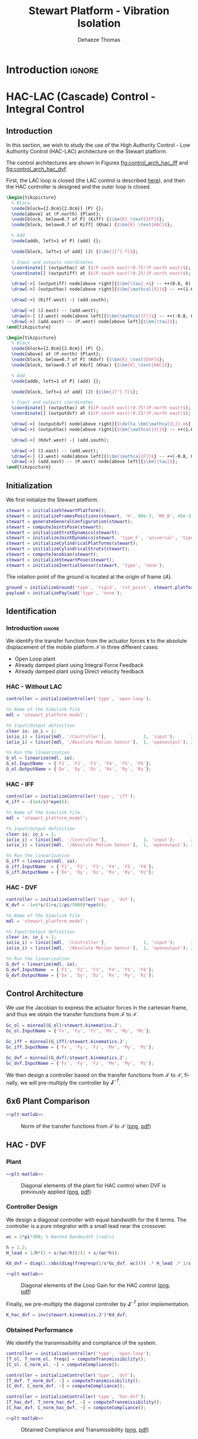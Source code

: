 #+TITLE: Stewart Platform - Vibration Isolation
:DRAWER:
#+STARTUP: overview

#+LANGUAGE: en
#+EMAIL: dehaeze.thomas@gmail.com
#+AUTHOR: Dehaeze Thomas

#+HTML_LINK_HOME: ./index.html
#+HTML_LINK_UP: ./index.html

#+HTML_HEAD: <link rel="stylesheet" type="text/css" href="./css/htmlize.css"/>
#+HTML_HEAD: <link rel="stylesheet" type="text/css" href="./css/readtheorg.css"/>
#+HTML_HEAD: <script src="./js/jquery.min.js"></script>
#+HTML_HEAD: <script src="./js/bootstrap.min.js"></script>
#+HTML_HEAD: <script src="./js/jquery.stickytableheaders.min.js"></script>
#+HTML_HEAD: <script src="./js/readtheorg.js"></script>

#+PROPERTY: header-args:matlab  :session *MATLAB*
#+PROPERTY: header-args:matlab+ :comments org
#+PROPERTY: header-args:matlab+ :exports both
#+PROPERTY: header-args:matlab+ :results none
#+PROPERTY: header-args:matlab+ :eval no-export
#+PROPERTY: header-args:matlab+ :noweb yes
#+PROPERTY: header-args:matlab+ :mkdirp yes
#+PROPERTY: header-args:matlab+ :output-dir figs

#+PROPERTY: header-args:latex  :headers '("\\usepackage{tikz}" "\\usepackage{import}" "\\import{$HOME/Cloud/thesis/latex/org/}{config.tex}")
#+PROPERTY: header-args:latex+ :imagemagick t :fit yes
#+PROPERTY: header-args:latex+ :iminoptions -scale 100% -density 150
#+PROPERTY: header-args:latex+ :imoutoptions -quality 100
#+PROPERTY: header-args:latex+ :results file raw replace
#+PROPERTY: header-args:latex+ :buffer no
#+PROPERTY: header-args:latex+ :eval no-export
#+PROPERTY: header-args:latex+ :exports results
#+PROPERTY: header-args:latex+ :mkdirp yes
#+PROPERTY: header-args:latex+ :output-dir figs
#+PROPERTY: header-args:latex+ :post pdf2svg(file=*this*, ext="png")
:END:

* Introduction                                                        :ignore:

* HAC-LAC (Cascade) Control - Integral Control
** Introduction
In this section, we wish to study the use of the High Authority Control - Low Authority Control (HAC-LAC) architecture on the Stewart platform.

The control architectures are shown in Figures [[fig:control_arch_hac_iff]] and [[fig:control_arch_hac_dvf]].

First, the LAC loop is closed (the LAC control is described [[file:active-damping.org][here]]), and then the HAC controller is designed and the outer loop is closed.

#+begin_src latex :file control_arch_hac_iff.pdf
  \begin{tikzpicture}
    % Blocs
    \node[block={2.0cm}{2.0cm}] (P) {};
    \node[above] at (P.north) {Plant};
    \node[block, below=0.7 of P] (Kiff) {$\bm{K}_\text{IFF}$};
    \node[block, below=0.7 of Kiff] (Khac) {$\bm{K}_\text{HAC}$};

    % Add
    \node[addb, left=1 of P] (add) {};

    \node[block, left=1 of add] (J) {$\bm{J}^{-T}$};

    % Input and outputs coordinates
    \coordinate[] (outputhac) at ($(P.south east)!0.75!(P.north east)$);
    \coordinate[] (outputiff) at ($(P.south east)!0.25!(P.north east)$);

    \draw[->] (outputiff) node[above right]{$\bm{\tau}_m$} -- ++(0.8, 0) |- (Kiff.east);
    \draw[->] (outputhac) node[above right]{$\bm{\mathcal{X}}$} -- ++(1.6, 0) |- (Khac.east);

    \draw[->] (Kiff.west) -| (add.south);

    \draw[->] (J.east) -- (add.west);
    \draw[<-] (J.west) node[above left]{$\bm{\mathcal{F}}$} -- ++(-0.8, 0) |- (Khac.west);
    \draw[->] (add.east) -- (P.west) node[above left]{$\bm{\tau}$};
  \end{tikzpicture}
#+end_src

#+name: fig:control_arch_hac_iff
#+caption: HAC-LAC architecture with IFF
#+RESULTS:
[[file:figs/control_arch_hac_iff.png]]


#+begin_src latex :file control_arch_hac_dvf.pdf
  \begin{tikzpicture}
    % Blocs
    \node[block={2.0cm}{2.0cm}] (P) {};
    \node[above] at (P.north) {Plant};
    \node[block, below=0.7 of P] (Kdvf) {$\bm{K}_\text{DVF}$};
    \node[block, below=0.7 of Kdvf] (Khac) {$\bm{K}_\text{HAC}$};

    % Add
    \node[addb, left=1 of P] (add) {};

    \node[block, left=1 of add] (J) {$\bm{J}^{-T}$};

    % Input and outputs coordinates
    \coordinate[] (outputhac) at ($(P.south east)!0.75!(P.north east)$);
    \coordinate[] (outputdvf) at ($(P.south east)!0.25!(P.north east)$);

    \draw[->] (outputdvf) node[above right]{$\delta \bm{\mathcal{L}}_m$} -- ++(0.8, 0) |- (Kdvf.east);
    \draw[->] (outputhac) node[above right]{$\bm{\mathcal{X}}$} -- ++(1.6, 0) |- (Khac.east);

    \draw[->] (Kdvf.west) -| (add.south);

    \draw[->] (J.east) -- (add.west);
    \draw[<-] (J.west) node[above left]{$\bm{\mathcal{F}}$} -- ++(-0.8, 0) |- (Khac.west);
    \draw[->] (add.east) -- (P.west) node[above left]{$\bm{\tau}$};
  \end{tikzpicture}
#+end_src

#+name: fig:control_arch_hac_dvf
#+caption: HAC-LAC architecture with DVF
#+RESULTS:
[[file:figs/control_arch_hac_dvf.png]]

** Matlab Init                                                     :noexport:
#+begin_src matlab :tangle no :exports none :results silent :noweb yes :var current_dir=(file-name-directory buffer-file-name)
  <<matlab-dir>>
#+end_src

#+begin_src matlab :exports none :results silent :noweb yes
  <<matlab-init>>
#+end_src

#+begin_src matlab
  simulinkproject('../');
#+end_src

#+begin_src matlab
  open('stewart_platform_model.slx')
#+end_src

** Initialization
We first initialize the Stewart platform.
#+begin_src matlab
  stewart = initializeStewartPlatform();
  stewart = initializeFramesPositions(stewart, 'H', 90e-3, 'MO_B', 45e-3);
  stewart = generateGeneralConfiguration(stewart);
  stewart = computeJointsPose(stewart);
  stewart = initializeStrutDynamics(stewart);
  stewart = initializeJointDynamics(stewart, 'type_F', 'universal', 'type_M', 'spherical');
  stewart = initializeCylindricalPlatforms(stewart);
  stewart = initializeCylindricalStruts(stewart);
  stewart = computeJacobian(stewart);
  stewart = initializeStewartPose(stewart);
  stewart = initializeInertialSensor(stewart, 'type', 'none');
#+end_src

The rotation point of the ground is located at the origin of frame $\{A\}$.
#+begin_src matlab
  ground = initializeGround('type', 'rigid', 'rot_point', stewart.platform_F.FO_A);
  payload = initializePayload('type', 'none');
#+end_src

** Identification
*** Introduction                                                    :ignore:
We identify the transfer function from the actuator forces $\bm{\tau}$ to the absolute displacement of the mobile platform $\bm{\mathcal{X}}$ in three different cases:
- Open Loop plant
- Already damped plant using Integral Force Feedback
- Already damped plant using Direct velocity feedback

*** HAC - Without LAC
#+begin_src matlab
  controller = initializeController('type', 'open-loop');
#+end_src

#+begin_src matlab
  %% Name of the Simulink File
  mdl = 'stewart_platform_model';

  %% Input/Output definition
  clear io; io_i = 1;
  io(io_i) = linio([mdl, '/Controller'],              1, 'input');      io_i = io_i + 1; % Actuator Force Inputs [N]
  io(io_i) = linio([mdl, '/Absolute Motion Sensor'],  1, 'openoutput'); io_i = io_i + 1; % Absolute Sensor [m, rad]

  %% Run the linearization
  G_ol = linearize(mdl, io);
  G_ol.InputName  = {'F1', 'F2', 'F3', 'F4', 'F5', 'F6'};
  G_ol.OutputName = {'Dx', 'Dy', 'Dz', 'Rx', 'Ry', 'Rz'};
#+end_src

*** HAC - IFF
#+begin_src matlab
  controller = initializeController('type', 'iff');
  K_iff = -(1e4/s)*eye(6);
#+end_src

#+begin_src matlab
  %% Name of the Simulink File
  mdl = 'stewart_platform_model';

  %% Input/Output definition
  clear io; io_i = 1;
  io(io_i) = linio([mdl, '/Controller'],              1, 'input');      io_i = io_i + 1; % Actuator Force Inputs [N]
  io(io_i) = linio([mdl, '/Absolute Motion Sensor'],  1, 'openoutput'); io_i = io_i + 1; % Absolute Sensor [m, rad]

  %% Run the linearization
  G_iff = linearize(mdl, io);
  G_iff.InputName  = {'F1', 'F2', 'F3', 'F4', 'F5', 'F6'};
  G_iff.OutputName = {'Dx', 'Dy', 'Dz', 'Rx', 'Ry', 'Rz'};
#+end_src

*** HAC - DVF
#+begin_src matlab
  controller = initializeController('type', 'dvf');
  K_dvf = -1e4*s/(1+s/2/pi/5000)*eye(6);
#+end_src

#+begin_src matlab
  %% Name of the Simulink File
  mdl = 'stewart_platform_model';

  %% Input/Output definition
  clear io; io_i = 1;
  io(io_i) = linio([mdl, '/Controller'],              1, 'input');      io_i = io_i + 1; % Actuator Force Inputs [N]
  io(io_i) = linio([mdl, '/Absolute Motion Sensor'],  1, 'openoutput'); io_i = io_i + 1; % Absolute Sensor [m, rad]

  %% Run the linearization
  G_dvf = linearize(mdl, io);
  G_dvf.InputName  = {'F1', 'F2', 'F3', 'F4', 'F5', 'F6'};
  G_dvf.OutputName = {'Dx', 'Dy', 'Dz', 'Rx', 'Ry', 'Rz'};
#+end_src

** Control Architecture
We use the Jacobian to express the actuator forces in the cartesian frame, and thus we obtain the transfer functions from $\bm{\mathcal{F}}$ to $\bm{\mathcal{X}}$.

#+begin_src matlab
  Gc_ol = minreal(G_ol)/stewart.kinematics.J';
  Gc_ol.InputName = {'Fx', 'Fy', 'Fz', 'Mx', 'My', 'Mz'};

  Gc_iff = minreal(G_iff)/stewart.kinematics.J';
  Gc_iff.InputName = {'Fx', 'Fy', 'Fz', 'Mx', 'My', 'Mz'};

  Gc_dvf = minreal(G_dvf)/stewart.kinematics.J';
  Gc_dvf.InputName = {'Fx', 'Fy', 'Fz', 'Mx', 'My', 'Mz'};
#+end_src

We then design a controller based on the transfer functions from $\bm{\mathcal{F}}$ to $\bm{\mathcal{X}}$, finally, we will pre-multiply the controller by $\bm{J}^{-T}$.

** 6x6 Plant Comparison
#+begin_src matlab :exports none
  p_handle = zeros(6*6,1);

  fig = figure;
  for ix = 1:6
    for iy = 1:6
      p_handle((ix-1)*6 + iy) = subplot(6, 6, (ix-1)*6 + iy);
      hold on;
      set(gca,'ColorOrderIndex',1);
      plot(freqs, abs(squeeze(freqresp(Gc_ol(ix, iy), freqs, 'Hz'))));
      set(gca,'ColorOrderIndex',2);
      plot(freqs, abs(squeeze(freqresp(Gc_iff(ix, iy), freqs, 'Hz'))));
      set(gca,'ColorOrderIndex',3);
      plot(freqs, abs(squeeze(freqresp(Gc_dvf(ix, iy), freqs, 'Hz'))));
      set(gca, 'XScale', 'log'); set(gca, 'YScale', 'log');
      if ix < 6
          xticklabels({});
      end
      if iy > 1
          yticklabels({});
      end
    end
  end

  linkaxes(p_handle, 'xy')
  xlim([freqs(1), freqs(end)]);
  ylim([1e-9 1e-3]);

  han = axes(fig, 'visible', 'off');
  han.XLabel.Visible = 'on';
  han.YLabel.Visible = 'on';
  xlabel(han, 'Frequency [Hz]');
  ylabel(han, 'Plant');
#+end_src

#+header: :tangle no :exports results :results none :noweb yes
#+begin_src matlab :var filepath="figs/hac_lac_coupling_jacobian.pdf" :var figsize="full-tall" :post pdf2svg(file=*this*, ext="png")
<<plt-matlab>>
#+end_src

#+name: fig:hac_lac_coupling_jacobian
#+caption: Norm of the transfer functions from $\bm{\mathcal{F}}$ to $\bm{\mathcal{X}}$ ([[./figs/hac_lac_coupling_jacobian.png][png]], [[./figs/hac_lac_coupling_jacobian.pdf][pdf]])
[[file:figs/hac_lac_coupling_jacobian.png]]

** HAC - DVF
*** Plant
#+begin_src matlab :exports none
  freqs = logspace(1, 4, 1000);

  figure;

  ax1 = subplot(2, 1, 1);
  hold on;
  plot(freqs, abs(squeeze(freqresp(Gc_dvf('Dx', 'Fx'), freqs, 'Hz'))));
  plot(freqs, abs(squeeze(freqresp(Gc_dvf('Dy', 'Fy'), freqs, 'Hz'))));
  plot(freqs, abs(squeeze(freqresp(Gc_dvf('Dz', 'Fz'), freqs, 'Hz'))));
  plot(freqs, abs(squeeze(freqresp(Gc_dvf('Rx', 'Mx'), freqs, 'Hz'))));
  plot(freqs, abs(squeeze(freqresp(Gc_dvf('Ry', 'My'), freqs, 'Hz'))));
  plot(freqs, abs(squeeze(freqresp(Gc_dvf('Rz', 'Mz'), freqs, 'Hz'))));
  hold off;
  set(gca, 'XScale', 'log'); set(gca, 'YScale', 'log');
  ylabel('Amplitude [m/N]'); set(gca, 'XTickLabel',[]);

  ax2 = subplot(2, 1, 2);
  hold on;
  plot(freqs, 180/pi*angle(squeeze(freqresp(Gc_dvf('Dx', 'Fx'), freqs, 'Hz'))), 'DisplayName', 'Dx/Fx');
  plot(freqs, 180/pi*angle(squeeze(freqresp(Gc_dvf('Dy', 'Fy'), freqs, 'Hz'))), 'DisplayName', 'Dy/Fy');
  plot(freqs, 180/pi*angle(squeeze(freqresp(Gc_dvf('Dz', 'Fz'), freqs, 'Hz'))), 'DisplayName', 'Dz/Fz');
  plot(freqs, 180/pi*angle(squeeze(freqresp(Gc_dvf('Rx', 'Mx'), freqs, 'Hz'))), 'DisplayName', 'Rx/Mx');
  plot(freqs, 180/pi*angle(squeeze(freqresp(Gc_dvf('Ry', 'My'), freqs, 'Hz'))), 'DisplayName', 'Ry/My');
  plot(freqs, 180/pi*angle(squeeze(freqresp(Gc_dvf('Rz', 'Mz'), freqs, 'Hz'))), 'DisplayName', 'Rz/Mz');
  hold off;
  set(gca, 'XScale', 'log'); set(gca, 'YScale', 'lin');
  ylabel('Phase [deg]'); xlabel('Frequency [Hz]');
  ylim([-180, 180]);
  yticks([-180, -90, 0, 90, 180]);

  linkaxes([ax1,ax2],'x');
  legend('location', 'northeast');
#+end_src

#+header: :tangle no :exports results :results none :noweb yes
#+begin_src matlab :var filepath="figs/hac_lac_plant_dvf.pdf" :var figsize="full-tall" :post pdf2svg(file=*this*, ext="png")
<<plt-matlab>>
#+end_src

#+name: fig:hac_lac_plant_dvf
#+caption: Diagonal elements of the plant for HAC control when DVF is previously applied ([[./figs/hac_lac_plant_dvf.png][png]], [[./figs/hac_lac_plant_dvf.pdf][pdf]])
[[file:figs/hac_lac_plant_dvf.png]]

*** Controller Design
We design a diagonal controller with equal bandwidth for the 6 terms.
The controller is a pure integrator with a small lead near the crossover.

#+begin_src matlab
  wc = 2*pi*300; % Wanted Bandwidth [rad/s]

  h = 1.2;
  H_lead = 1/h*(1 + s/(wc/h))/(1 + s/(wc*h));

  Kd_dvf = diag(1./abs(diag(freqresp(1/s*Gc_dvf, wc)))) .* H_lead .* 1/s;
#+end_src

#+begin_src matlab :exports none
  freqs = logspace(1, 4, 1000);

  figure;

  ax1 = subplot(2, 1, 1);
  hold on;
  plot(freqs, abs(squeeze(freqresp(Kd_dvf(1,1)*Gc_dvf('Dx', 'Fx'), freqs, 'Hz'))));
  plot(freqs, abs(squeeze(freqresp(Kd_dvf(2,2)*Gc_dvf('Dy', 'Fy'), freqs, 'Hz'))));
  plot(freqs, abs(squeeze(freqresp(Kd_dvf(3,3)*Gc_dvf('Dz', 'Fz'), freqs, 'Hz'))));
  plot(freqs, abs(squeeze(freqresp(Kd_dvf(4,4)*Gc_dvf('Rx', 'Mx'), freqs, 'Hz'))));
  plot(freqs, abs(squeeze(freqresp(Kd_dvf(5,5)*Gc_dvf('Ry', 'My'), freqs, 'Hz'))));
  plot(freqs, abs(squeeze(freqresp(Kd_dvf(6,6)*Gc_dvf('Rz', 'Mz'), freqs, 'Hz'))));
  hold off;
  set(gca, 'XScale', 'log'); set(gca, 'YScale', 'log');
  ylabel('Loop Gain'); set(gca, 'XTickLabel',[]);

  ax2 = subplot(2, 1, 2);
  hold on;
  plot(freqs, 180/pi*angle(squeeze(freqresp(Kd_dvf(1,1)*Gc_dvf('Dx', 'Fx'), freqs, 'Hz'))), 'DisplayName', 'Dx/Fx');
  plot(freqs, 180/pi*angle(squeeze(freqresp(Kd_dvf(2,2)*Gc_dvf('Dy', 'Fy'), freqs, 'Hz'))), 'DisplayName', 'Dy/Fy');
  plot(freqs, 180/pi*angle(squeeze(freqresp(Kd_dvf(3,3)*Gc_dvf('Dz', 'Fz'), freqs, 'Hz'))), 'DisplayName', 'Dz/Fz');
  plot(freqs, 180/pi*angle(squeeze(freqresp(Kd_dvf(4,4)*Gc_dvf('Rx', 'Mx'), freqs, 'Hz'))), 'DisplayName', 'Rx/Mx');
  plot(freqs, 180/pi*angle(squeeze(freqresp(Kd_dvf(5,5)*Gc_dvf('Ry', 'My'), freqs, 'Hz'))), 'DisplayName', 'Ry/My');
  plot(freqs, 180/pi*angle(squeeze(freqresp(Kd_dvf(6,6)*Gc_dvf('Rz', 'Mz'), freqs, 'Hz'))), 'DisplayName', 'Rz/Mz');
  hold off;
  set(gca, 'XScale', 'log'); set(gca, 'YScale', 'lin');
  ylabel('Phase [deg]'); xlabel('Frequency [Hz]');
  ylim([-180, 180]);
  yticks([-180, -90, 0, 90, 180]);

  linkaxes([ax1,ax2],'x');
  legend('location', 'northeast');
#+end_src

#+header: :tangle no :exports results :results none :noweb yes
#+begin_src matlab :var filepath="figs/hac_lac_loop_gain_dvf.pdf" :var figsize="full-tall" :post pdf2svg(file=*this*, ext="png")
<<plt-matlab>>
#+end_src

#+name: fig:hac_lac_loop_gain_dvf
#+caption: Diagonal elements of the Loop Gain for the HAC control ([[./figs/hac_lac_loop_gain_dvf.png][png]], [[./figs/hac_lac_loop_gain_dvf.pdf][pdf]])
[[file:figs/hac_lac_loop_gain_dvf.png]]


Finally, we pre-multiply the diagonal controller by $\bm{J}^{-T}$ prior implementation.
#+begin_src matlab
  K_hac_dvf = inv(stewart.kinematics.J')*Kd_dvf;
#+end_src

*** Obtained Performance
We identify the transmissibility and compliance of the system.

#+begin_src matlab
  controller = initializeController('type', 'open-loop');
  [T_ol, T_norm_ol, freqs] = computeTransmissibility();
  [C_ol, C_norm_ol, ~] = computeCompliance();
#+end_src

#+begin_src matlab
  controller = initializeController('type', 'dvf');
  [T_dvf, T_norm_dvf, ~] = computeTransmissibility();
  [C_dvf, C_norm_dvf, ~] = computeCompliance();
#+end_src

#+begin_src matlab
  controller = initializeController('type', 'hac-dvf');
  [T_hac_dvf, T_norm_hac_dvf, ~] = computeTransmissibility();
  [C_hac_dvf, C_norm_hac_dvf, ~] = computeCompliance();
#+end_src

#+begin_src matlab :exports none
  figure;

  subplot(1,2,1);
  hold on;
  plot(freqs, T_norm_ol)
  plot(freqs, T_norm_dvf)
  plot(freqs, T_norm_hac_dvf)
  set(gca, 'XScale', 'log'); set(gca, 'YScale', 'log');
  xlabel('Frequency [Hz]');
  ylabel('Transmissibility - Frobenius Norm');

  subplot(1,2,2);
  hold on;
  plot(freqs, C_norm_ol, 'DisplayName', 'OL')
  plot(freqs, C_norm_dvf, 'DisplayName', 'DVF')
  plot(freqs, C_norm_hac_dvf, 'DisplayName', 'HAC-DVF')
  set(gca, 'XScale', 'log'); set(gca, 'YScale', 'log');
  xlabel('Frequency [Hz]');
  ylabel('Compliance - Frobenius Norm');
  legend();
#+end_src

#+header: :tangle no :exports results :results none :noweb yes
#+begin_src matlab :var filepath="figs/hac_lac_C_T_dvf.pdf" :var figsize="full-tall" :post pdf2svg(file=*this*, ext="png")
<<plt-matlab>>
#+end_src

#+name: fig:hac_lac_C_T_dvf
#+caption: Obtained Compliance and Transmissibility ([[./figs/hac_lac_C_T_dvf.png][png]], [[./figs/hac_lac_C_T_dvf.pdf][pdf]])
[[file:figs/hac_lac_C_T_dvf.png]]

** HAC - IFF
*** Plant
#+begin_src matlab :exports none
  freqs = logspace(1, 4, 1000);

  figure;

  ax1 = subplot(2, 1, 1);
  hold on;
  plot(freqs, abs(squeeze(freqresp(Gc_iff('Dx', 'Fx'), freqs, 'Hz'))));
  plot(freqs, abs(squeeze(freqresp(Gc_iff('Dy', 'Fy'), freqs, 'Hz'))));
  plot(freqs, abs(squeeze(freqresp(Gc_iff('Dz', 'Fz'), freqs, 'Hz'))));
  plot(freqs, abs(squeeze(freqresp(Gc_iff('Rx', 'Mx'), freqs, 'Hz'))));
  plot(freqs, abs(squeeze(freqresp(Gc_iff('Ry', 'My'), freqs, 'Hz'))));
  plot(freqs, abs(squeeze(freqresp(Gc_iff('Rz', 'Mz'), freqs, 'Hz'))));
  hold off;
  set(gca, 'XScale', 'log'); set(gca, 'YScale', 'log');
  ylabel('Amplitude [m/N]'); set(gca, 'XTickLabel',[]);

  ax2 = subplot(2, 1, 2);
  hold on;
  plot(freqs, 180/pi*angle(squeeze(freqresp(Gc_iff('Dx', 'Fx'), freqs, 'Hz'))), 'DisplayName', 'Dx/Fx');
  plot(freqs, 180/pi*angle(squeeze(freqresp(Gc_iff('Dy', 'Fy'), freqs, 'Hz'))), 'DisplayName', 'Dy/Fy');
  plot(freqs, 180/pi*angle(squeeze(freqresp(Gc_iff('Dz', 'Fz'), freqs, 'Hz'))), 'DisplayName', 'Dz/Fz');
  plot(freqs, 180/pi*angle(squeeze(freqresp(Gc_iff('Rx', 'Mx'), freqs, 'Hz'))), 'DisplayName', 'Rx/Mx');
  plot(freqs, 180/pi*angle(squeeze(freqresp(Gc_iff('Ry', 'My'), freqs, 'Hz'))), 'DisplayName', 'Ry/My');
  plot(freqs, 180/pi*angle(squeeze(freqresp(Gc_iff('Rz', 'Mz'), freqs, 'Hz'))), 'DisplayName', 'Rz/Mz');
  hold off;
  set(gca, 'XScale', 'log'); set(gca, 'YScale', 'lin');
  ylabel('Phase [deg]'); xlabel('Frequency [Hz]');
  ylim([-180, 180]);
  yticks([-180, -90, 0, 90, 180]);

  linkaxes([ax1,ax2],'x');
  legend('location', 'northeast');
#+end_src

#+header: :tangle no :exports results :results none :noweb yes
#+begin_src matlab :var filepath="figs/hac_lac_plant_iff.pdf" :var figsize="full-tall" :post pdf2svg(file=*this*, ext="png")
<<plt-matlab>>
#+end_src

#+name: fig:hac_lac_plant_iff
#+caption: Diagonal elements of the plant for HAC control when IFF is previously applied ([[./figs/hac_lac_plant_iff.png][png]], [[./figs/hac_lac_plant_iff.pdf][pdf]])
[[file:figs/hac_lac_plant_iff.png]]

*** Controller Design
We design a diagonal controller with equal bandwidth for the 6 terms.
The controller is a pure integrator with a small lead near the crossover.

#+begin_src matlab
  wc = 2*pi*300; % Wanted Bandwidth [rad/s]

  h = 1.2;
  H_lead = 1/h*(1 + s/(wc/h))/(1 + s/(wc*h));

  Kd_iff = diag(1./abs(diag(freqresp(1/s*Gc_iff, wc)))) .* H_lead .* 1/s;
#+end_src

#+begin_src matlab :exports none
  freqs = logspace(1, 4, 1000);

  figure;

  ax1 = subplot(2, 1, 1);
  hold on;
  plot(freqs, abs(squeeze(freqresp(Kd_iff(1,1)*Gc_iff('Dx', 'Fx'), freqs, 'Hz'))));
  plot(freqs, abs(squeeze(freqresp(Kd_iff(2,2)*Gc_iff('Dy', 'Fy'), freqs, 'Hz'))));
  plot(freqs, abs(squeeze(freqresp(Kd_iff(3,3)*Gc_iff('Dz', 'Fz'), freqs, 'Hz'))));
  plot(freqs, abs(squeeze(freqresp(Kd_iff(4,4)*Gc_iff('Rx', 'Mx'), freqs, 'Hz'))));
  plot(freqs, abs(squeeze(freqresp(Kd_iff(5,5)*Gc_iff('Ry', 'My'), freqs, 'Hz'))));
  plot(freqs, abs(squeeze(freqresp(Kd_iff(6,6)*Gc_iff('Rz', 'Mz'), freqs, 'Hz'))));
  hold off;
  set(gca, 'XScale', 'log'); set(gca, 'YScale', 'log');
  ylabel('Loop Gain'); set(gca, 'XTickLabel',[]);

  ax2 = subplot(2, 1, 2);
  hold on;
  plot(freqs, 180/pi*angle(squeeze(freqresp(Kd_iff(1,1)*Gc_iff('Dx', 'Fx'), freqs, 'Hz'))), 'DisplayName', 'Dx/Fx');
  plot(freqs, 180/pi*angle(squeeze(freqresp(Kd_iff(2,2)*Gc_iff('Dy', 'Fy'), freqs, 'Hz'))), 'DisplayName', 'Dy/Fy');
  plot(freqs, 180/pi*angle(squeeze(freqresp(Kd_iff(3,3)*Gc_iff('Dz', 'Fz'), freqs, 'Hz'))), 'DisplayName', 'Dz/Fz');
  plot(freqs, 180/pi*angle(squeeze(freqresp(Kd_iff(4,4)*Gc_iff('Rx', 'Mx'), freqs, 'Hz'))), 'DisplayName', 'Rx/Mx');
  plot(freqs, 180/pi*angle(squeeze(freqresp(Kd_iff(5,5)*Gc_iff('Ry', 'My'), freqs, 'Hz'))), 'DisplayName', 'Ry/My');
  plot(freqs, 180/pi*angle(squeeze(freqresp(Kd_iff(6,6)*Gc_iff('Rz', 'Mz'), freqs, 'Hz'))), 'DisplayName', 'Rz/Mz');
  hold off;
  set(gca, 'XScale', 'log'); set(gca, 'YScale', 'lin');
  ylabel('Phase [deg]'); xlabel('Frequency [Hz]');
  ylim([-180, 180]);
  yticks([-180, -90, 0, 90, 180]);

  linkaxes([ax1,ax2],'x');
  legend('location', 'northeast');
#+end_src

#+header: :tangle no :exports results :results none :noweb yes
#+begin_src matlab :var filepath="figs/hac_lac_loop_gain_iff.pdf" :var figsize="full-tall" :post pdf2svg(file=*this*, ext="png")
<<plt-matlab>>
#+end_src

#+name: fig:hac_lac_loop_gain_iff
#+caption: Diagonal elements of the Loop Gain for the HAC control ([[./figs/hac_lac_loop_gain_iff.png][png]], [[./figs/hac_lac_loop_gain_iff.pdf][pdf]])
[[file:figs/hac_lac_loop_gain_iff.png]]


Finally, we pre-multiply the diagonal controller by $\bm{J}^{-T}$ prior implementation.
#+begin_src matlab
  K_hac_iff = inv(stewart.kinematics.J')*Kd_iff;
#+end_src

*** Obtained Performance
We identify the transmissibility and compliance of the system.

#+begin_src matlab
  controller = initializeController('type', 'open-loop');
  [T_ol, T_norm_ol, freqs] = computeTransmissibility();
  [C_ol, C_norm_ol, ~] = computeCompliance();
#+end_src

#+begin_src matlab
  controller = initializeController('type', 'iff');
  [T_iff, T_norm_iff, ~] = computeTransmissibility();
  [C_iff, C_norm_iff, ~] = computeCompliance();
#+end_src

#+begin_src matlab
  controller = initializeController('type', 'hac-iff');
  [T_hac_iff, T_norm_hac_iff, ~] = computeTransmissibility();
  [C_hac_iff, C_norm_hac_iff, ~] = computeCompliance();
#+end_src

#+begin_src matlab :exports none
  figure;

  subplot(1,2,1);
  hold on;
  plot(freqs, T_norm_ol)
  plot(freqs, T_norm_iff)
  plot(freqs, T_norm_hac_iff)
  set(gca, 'XScale', 'log'); set(gca, 'YScale', 'log');
  xlabel('Frequency [Hz]');
  ylabel('Transmissibility - Frobenius Norm');

  subplot(1,2,2);
  hold on;
  plot(freqs, C_norm_ol, 'DisplayName', 'OL')
  plot(freqs, C_norm_iff, 'DisplayName', 'IFF')
  plot(freqs, C_norm_hac_iff, 'DisplayName', 'HAC-IFF')
  set(gca, 'XScale', 'log'); set(gca, 'YScale', 'log');
  xlabel('Frequency [Hz]');
  ylabel('Compliance - Frobenius Norm');
  legend();
#+end_src

#+header: :tangle no :exports results :results none :noweb yes
#+begin_src matlab :var filepath="figs/hac_lac_C_T_iff.pdf" :var figsize="full-tall" :post pdf2svg(file=*this*, ext="png")
<<plt-matlab>>
#+end_src

#+name: fig:hac_lac_C_T_iff
#+caption: Obtained Compliance and Transmissibility ([[./figs/hac_lac_C_T_iff.png][png]], [[./figs/hac_lac_C_T_iff.pdf][pdf]])
[[file:figs/hac_lac_C_T_iff.png]]

** Comparison
#+begin_src matlab :exports none
  p_handle = zeros(6*6,1);

  fig = figure;
  for ix = 1:6
    for iy = 1:6
      p_handle((ix-1)*6 + iy) = subplot(6, 6, (ix-1)*6 + iy);
      hold on;
      set(gca,'ColorOrderIndex',1);
      plot(freqs, abs(squeeze(freqresp(C_ol(ix, iy), freqs, 'Hz'))));
      set(gca,'ColorOrderIndex',2);
      plot(freqs, abs(squeeze(freqresp(C_hac_dvf(ix, iy), freqs, 'Hz'))));
      set(gca,'ColorOrderIndex',3);
      plot(freqs, abs(squeeze(freqresp(C_hac_iff(ix, iy), freqs, 'Hz'))));
      set(gca, 'XScale', 'log'); set(gca, 'YScale', 'log');
      if ix < 6
        xticklabels({});
      end
      if iy > 1
        yticklabels({});
      end
    end
  end

  linkaxes(p_handle, 'xy')
  ylim([1e-10, 1e-3]);
  xlim([freqs(1), freqs(end)]);

  han = axes(fig, 'visible', 'off');
  han.XLabel.Visible = 'on';
  han.YLabel.Visible = 'on';
  xlabel(han, 'Frequency [Hz]');
  ylabel(han, 'Compliance');
#+end_src

#+header: :tangle no :exports results :results none :noweb yes
#+begin_src matlab :var filepath="figs/hac_lac_C_full_comparison.pdf" :var figsize="full-tall" :post pdf2svg(file=*this*, ext="png")
<<plt-matlab>>
#+end_src

#+name: fig:hac_lac_C_full_comparison
#+caption: Comparison of the norm of the Compliance matrices for the HAC-LAC architecture ([[./figs/hac_lac_C_full_comparison.png][png]], [[./figs/hac_lac_C_full_comparison.pdf][pdf]])
[[file:figs/hac_lac_C_full_comparison.png]]

#+begin_src matlab :exports none
  p_handle = zeros(6*6,1);

  fig = figure;
  for ix = 1:6
    for iy = 1:6
      p_handle((ix-1)*6 + iy) = subplot(6, 6, (ix-1)*6 + iy);
      hold on;
      set(gca,'ColorOrderIndex',1);
      plot(freqs, abs(squeeze(freqresp(T_ol(ix, iy), freqs, 'Hz'))));
      set(gca,'ColorOrderIndex',2);
      plot(freqs, abs(squeeze(freqresp(T_hac_dvf(ix, iy), freqs, 'Hz'))));
      set(gca,'ColorOrderIndex',3);
      plot(freqs, abs(squeeze(freqresp(T_hac_iff(ix, iy), freqs, 'Hz'))));
      set(gca, 'XScale', 'log'); set(gca, 'YScale', 'log');
      if ix < 6
        xticklabels({});
      end
      if iy > 1
        yticklabels({});
      end
    end
  end

  linkaxes(p_handle, 'xy')
  ylim([1e-5, 10]);
  xlim([freqs(1), freqs(end)]);

  han = axes(fig, 'visible', 'off');
  han.XLabel.Visible = 'on';
  han.YLabel.Visible = 'on';
  xlabel(han, 'Frequency [Hz]');
  ylabel(han, 'Transmissibility');
#+end_src

#+header: :tangle no :exports results :results none :noweb yes
#+begin_src matlab :var filepath="figs/hac_lac_T_full_comparison.pdf" :var figsize="full-tall" :post pdf2svg(file=*this*, ext="png")
<<plt-matlab>>
#+end_src

#+name: fig:hac_lac_T_full_comparison
#+caption: Comparison of the norm of the Transmissibility matrices for the HAC-LAC architecture ([[./figs/hac_lac_T_full_comparison.png][png]], [[./figs/hac_lac_T_full_comparison.pdf][pdf]])
[[file:figs/hac_lac_T_full_comparison.png]]

#+begin_src matlab :exports none
  figure;

  subplot(1,2,1);
  hold on;
  plot(freqs, T_norm_ol)
  plot(freqs, T_norm_hac_dvf)
  plot(freqs, T_norm_hac_iff)
  set(gca, 'XScale', 'log'); set(gca, 'YScale', 'log');
  xlabel('Frequency [Hz]');
  ylabel('Transmissibility - Frobenius Norm');

  subplot(1,2,2);
  hold on;
  plot(freqs, C_norm_ol, 'DisplayName', 'OL')
  plot(freqs, C_norm_hac_dvf, 'DisplayName', 'HAC-DVF')
  plot(freqs, C_norm_hac_iff, 'DisplayName', 'HAC-IFF')
  set(gca, 'XScale', 'log'); set(gca, 'YScale', 'log');
  xlabel('Frequency [Hz]');
  ylabel('Compliance - Frobenius Norm');
  legend();
#+end_src

#+header: :tangle no :exports results :results none :noweb yes
#+begin_src matlab :var filepath="figs/hac_lac_C_T_comparison.pdf" :var figsize="full-tall" :post pdf2svg(file=*this*, ext="png")
<<plt-matlab>>
#+end_src

#+name: fig:hac_lac_C_T_comparison
#+caption: Comparison of the Frobenius norm of the Compliance and Transmissibility for the HAC-LAC architecture with both IFF and DVF ([[./figs/hac_lac_C_T_comparison.png][png]], [[./figs/hac_lac_C_T_comparison.pdf][pdf]])
[[file:figs/hac_lac_C_T_comparison.png]]

* MIMO Analysis
** Introduction                                                      :ignore:
Let's define the system as shown in figure [[fig:general_control_names]].

#+begin_src latex :file general_control_names.pdf
  \begin{tikzpicture}

    % Blocs
    \node[block={2.0cm}{2.0cm}] (P) {$P$};
    \node[block={1.5cm}{1.5cm}, below=0.7 of P] (K) {$K$};

    % Input and outputs coordinates
    \coordinate[] (inputw)  at ($(P.south west)!0.75!(P.north west)$);
    \coordinate[] (inputu)  at ($(P.south west)!0.25!(P.north west)$);
    \coordinate[] (outputz) at ($(P.south east)!0.75!(P.north east)$);
    \coordinate[] (outputv) at ($(P.south east)!0.25!(P.north east)$);

    % Connections and labels
    \draw[<-] (inputw) node[above left, align=right]{(weighted)\\exogenous inputs\\$w$} -- ++(-1.5, 0);
    \draw[<-] (inputu) -- ++(-0.8, 0) |- node[left, near start, align=right]{control signals\\$u$} (K.west);

    \draw[->] (outputz) node[above right, align=left]{(weighted)\\exogenous outputs\\$z$} -- ++(1.5, 0);
    \draw[->] (outputv) -- ++(0.8, 0) |- node[right, near start, align=left]{sensed output\\$v$} (K.east);
  \end{tikzpicture}
#+end_src

#+name: fig:general_control_names
#+caption: General Control Architecture
#+RESULTS:
[[file:figs/general_control_names.png]]

#+name: tab:general_plant_signals
#+caption: Signals definition for the generalized plant
|                     | *Symbol*                    | *Meaning*                              |
|---------------------+-----------------------------+----------------------------------------|
| *Exogenous Inputs*  | $\bm{\mathcal{X}}_w$        | Ground motion                          |
|                     | $\bm{\mathcal{F}}_d$        | External Forces applied to the Payload |
|                     | $\bm{r}$                    | Reference signal for tracking          |
|---------------------+-----------------------------+----------------------------------------|
| *Exogenous Outputs* | $\bm{\mathcal{X}}$          | Absolute Motion of the Payload         |
|                     | $\bm{\tau}$                 | Actuator Rate                          |
|---------------------+-----------------------------+----------------------------------------|
| *Sensed Outputs*    | $\bm{\tau}_m$               | Force Sensors in each leg              |
|                     | $\delta \bm{\mathcal{L}}_m$ | Measured displacement of each leg      |
|                     | $\bm{\mathcal{X}}$          | Absolute Motion of the Payload         |
|---------------------+-----------------------------+----------------------------------------|
| *Control Signals*   | $\bm{\tau}$                 | Actuator Inputs                        |

** Matlab Init                                                     :noexport:
#+begin_src matlab :tangle no :exports none :results silent :noweb yes :var current_dir=(file-name-directory buffer-file-name)
  <<matlab-dir>>
#+end_src

#+begin_src matlab :exports none :results silent :noweb yes
  <<matlab-init>>
#+end_src

#+begin_src matlab
  simulinkproject('../');
#+end_src

#+begin_src matlab
  open('stewart_platform_model.slx')
#+end_src

** Initialization
We first initialize the Stewart platform.
#+begin_src matlab
  stewart = initializeStewartPlatform();
  stewart = initializeFramesPositions(stewart, 'H', 90e-3, 'MO_B', 45e-3);
  stewart = generateGeneralConfiguration(stewart);
  stewart = computeJointsPose(stewart);
  stewart = initializeStrutDynamics(stewart);
  stewart = initializeJointDynamics(stewart, 'type_F', 'universal', 'type_M', 'spherical');
  stewart = initializeCylindricalPlatforms(stewart);
  stewart = initializeCylindricalStruts(stewart);
  stewart = computeJacobian(stewart);
  stewart = initializeStewartPose(stewart);
  stewart = initializeInertialSensor(stewart, 'type', 'none');
#+end_src

The rotation point of the ground is located at the origin of frame $\{A\}$.
#+begin_src matlab
  ground = initializeGround('type', 'rigid', 'rot_point', stewart.platform_F.FO_A);
  payload = initializePayload('type', 'none');
#+end_src

** Identification
*** HAC - Without LAC
#+begin_src matlab
  controller = initializeController('type', 'open-loop');
#+end_src

#+begin_src matlab
  %% Name of the Simulink File
  mdl = 'stewart_platform_model';

  %% Input/Output definition
  clear io; io_i = 1;
  io(io_i) = linio([mdl, '/Controller'],              1, 'input');      io_i = io_i + 1; % Actuator Force Inputs [N]
  io(io_i) = linio([mdl, '/Absolute Motion Sensor'],  1, 'openoutput'); io_i = io_i + 1; % Absolute Sensor [m, rad]

  %% Run the linearization
  G_ol = linearize(mdl, io);
  G_ol.InputName  = {'F1', 'F2', 'F3', 'F4', 'F5', 'F6'};
  G_ol.OutputName = {'Dx', 'Dy', 'Dz', 'Rx', 'Ry', 'Rz'};
#+end_src

*** HAC - DVF
#+begin_src matlab
  controller = initializeController('type', 'dvf');
  K_dvf = -1e4*s/(1+s/2/pi/5000)*eye(6);
#+end_src

#+begin_src matlab
  %% Name of the Simulink File
  mdl = 'stewart_platform_model';

  %% Input/Output definition
  clear io; io_i = 1;
  io(io_i) = linio([mdl, '/Controller'],              1, 'input');      io_i = io_i + 1; % Actuator Force Inputs [N]
  io(io_i) = linio([mdl, '/Absolute Motion Sensor'],  1, 'openoutput'); io_i = io_i + 1; % Absolute Sensor [m, rad]

  %% Run the linearization
  G_dvf = linearize(mdl, io);
  G_dvf.InputName  = {'F1', 'F2', 'F3', 'F4', 'F5', 'F6'};
  G_dvf.OutputName = {'Dx', 'Dy', 'Dz', 'Rx', 'Ry', 'Rz'};
#+end_src

*** Cartesian Frame
#+begin_src matlab
  Gc_ol = minreal(G_ol)/stewart.kinematics.J';
  Gc_ol.InputName = {'Fx', 'Fy', 'Fz', 'Mx', 'My', 'Mz'};

  Gc_dvf = minreal(G_dvf)/stewart.kinematics.J';
  Gc_dvf.InputName = {'Fx', 'Fy', 'Fz', 'Mx', 'My', 'Mz'};
#+end_src

** Singular Value Decomposition
#+begin_src matlab
  freqs = logspace(1, 4, 1000);

  U_ol = zeros(6,6,length(freqs));
  S_ol = zeros(6,length(freqs));
  V_ol = zeros(6,6,length(freqs));

  U_dvf = zeros(6,6,length(freqs));
  S_dvf = zeros(6,length(freqs));
  V_dvf = zeros(6,6,length(freqs));

  for i = 1:length(freqs)
    [U,S,V] = svd(freqresp(Gc_ol, freqs(i), 'Hz'));
    U_ol(:,:,i) = U;
    S_ol(:,i) = diag(S);
    V_ol(:,:,i) = V;

    [U,S,V] = svd(freqresp(Gc_dvf, freqs(i), 'Hz'));
    U_dvf(:,:,i) = U;
    S_dvf(:,i) = diag(S);
    V_dvf(:,:,i) = V;
  end
#+end_src

#+begin_src matlab :exports none
  figure;

  ax1 = subplot(1,2,1);
  hold on;
  plot(freqs, S_ol(1,:), '-');
  plot(freqs, S_ol(2,:), '--');
  plot(freqs, S_ol(3,:), '-.');
  plot(freqs, S_ol(4,:), '--');
  plot(freqs, S_ol(5,:), '-');
  plot(freqs, S_ol(6,:), '-.');
  hold off;
  set(gca, 'XScale', 'log'); set(gca, 'YScale', 'log');
  xlabel('Frequency [Hz]');
  ylabel('Singular Values');
  title('Undamped Plant');

  ax2 = subplot(1,2,2);
  hold on;
  plot(freqs, S_dvf(1,:), '-' , 'DisplayName', '$\sigma_1$');
  plot(freqs, S_dvf(2,:), '--', 'DisplayName', '$\sigma_2$');
  plot(freqs, S_dvf(3,:), '-.', 'DisplayName', '$\sigma_3$');
  plot(freqs, S_dvf(4,:), '-' , 'DisplayName', '$\sigma_4$');
  plot(freqs, S_dvf(5,:), '--', 'DisplayName', '$\sigma_5$');
  plot(freqs, S_dvf(6,:), '-.', 'DisplayName', '$\sigma_6$');
  hold off;
  set(gca, 'XScale', 'log'); set(gca, 'YScale', 'log');
  xlabel('Frequency [Hz]');
  ylabel('Singular Values');
  title('Damped Plant - DVF');

  linkaxes([ax1, ax2], 'xy');
  legend();
#+end_src

#+begin_src matlab :exports none
  figure;

  ax1 = subplot(1,2,1);
  hold on;
  for i = 1:6
    plot(freqs, abs(squeeze(V_ol(i,1,:))), '-' , 'DisplayName', Gc_ol.InputName{i});
  end
  hold off;
  set(gca, 'XScale', 'log'); set(gca, 'YScale', 'lin');
  xlabel('Frequency [Hz]');
  ylabel('Singular Values');
  legend();

  ax2 = subplot(1,2,2);
  hold on;
  for i = 1:6
    plot(freqs, abs(squeeze(U_ol(i,1,:))), '-' , 'DisplayName', Gc_ol.OutputName{i});
  end
  hold off;
  set(gca, 'XScale', 'log'); set(gca, 'YScale', 'lin');
  xlabel('Frequency [Hz]');
  ylabel('Singular Values');
  legend();

  linkaxes([ax1,ax2], 'x');
#+end_src

* Diagonal Control based on the damped plant
** Introduction                                                      :ignore:
From cite:skogestad07_multiv_feedb_contr, a simple approach to multivariable control is the following two-step procedure:
1. *Design a pre-compensator* $W_1$, which counteracts the interactions in the plant and results in a new *shaped plant* $G_S(s) = G(s) W_1(s)$ which is *more diagonal and easier to control* than the original plant $G(s)$.
2. *Design a diagonal controller* $K_S(s)$ for the shaped plant using methods similar to those for SISO systems.

The overall controller is then:
\[ K(s) = W_1(s)K_s(s) \]

There are mainly three different cases:
1. *Dynamic decoupling*: $G_S(s)$ is diagonal at all frequencies. For that we can choose $W_1(s) = G^{-1}(s)$ and this is an inverse-based controller.
2. *Steady-state decoupling*: $G_S(0)$ is diagonal. This can be obtained by selecting $W_1(s) = G^{-1}(0)$.
3. *Approximate decoupling at frequency $\w_0$*: $G_S(j\w_0)$ is as diagonal as possible. Decoupling the system at $\w_0$ is a good choice because the effect on performance of reducing interaction is normally greatest at this frequency.

** Initialization
We first initialize the Stewart platform.
#+begin_src matlab
  stewart = initializeStewartPlatform();
  stewart = initializeFramesPositions(stewart, 'H', 90e-3, 'MO_B', 45e-3);
  stewart = generateGeneralConfiguration(stewart);
  stewart = computeJointsPose(stewart);
  stewart = initializeStrutDynamics(stewart);
  stewart = initializeJointDynamics(stewart, 'type_F', 'universal', 'type_M', 'spherical');
  stewart = initializeCylindricalPlatforms(stewart);
  stewart = initializeCylindricalStruts(stewart);
  stewart = computeJacobian(stewart);
  stewart = initializeStewartPose(stewart);
  stewart = initializeInertialSensor(stewart, 'type', 'none');
#+end_src

The rotation point of the ground is located at the origin of frame $\{A\}$.
#+begin_src matlab
  ground = initializeGround('type', 'rigid', 'rot_point', stewart.platform_F.FO_A);
  payload = initializePayload('type', 'none');
#+end_src

** Identification
#+begin_src matlab
  controller = initializeController('type', 'dvf');
  K_dvf = -1e4*s/(1+s/2/pi/5000)*eye(6);
#+end_src

#+begin_src matlab
  %% Name of the Simulink File
  mdl = 'stewart_platform_model';

  %% Input/Output definition
  clear io; io_i = 1;
  io(io_i) = linio([mdl, '/Controller'],              1, 'input');      io_i = io_i + 1; % Actuator Force Inputs [N]
  io(io_i) = linio([mdl, '/Absolute Motion Sensor'],  1, 'openoutput'); io_i = io_i + 1; % Absolute Sensor [m, rad]

  %% Run the linearization
  G_dvf = linearize(mdl, io);
  G_dvf.InputName  = {'F1', 'F2', 'F3', 'F4', 'F5', 'F6'};
  G_dvf.OutputName = {'Dx', 'Dy', 'Dz', 'Rx', 'Ry', 'Rz'};
#+end_src

** Steady State Decoupling
*** Pre-Compensator Design
We choose $W_1 = G^{-1}(0)$.
#+begin_src matlab
  W1 = inv(freqresp(G_dvf, 0));
#+end_src

The (static) decoupled plant is $G_s(s) = G(s) W_1$.
#+begin_src matlab
  Gs = G_dvf*W1;
#+end_src

In the case of the Stewart platform, the pre-compensator for static decoupling is equal to $\mathcal{K} \bm{J}$:
\begin{align*}
  W_1 &= \left( \frac{\bm{\mathcal{X}}}{\bm{\tau}}(s=0) \right)^{-1}\\
      &= \left( \frac{\bm{\mathcal{X}}}{\bm{\tau}}(s=0) \bm{J}^T \right)^{-1}\\
      &= \left( \bm{C} \bm{J}^T \right)^{-1}\\
      &= \left( \bm{J}^{-1} \mathcal{K}^{-1} \right)^{-1}\\
      &= \mathcal{K} \bm{J}
\end{align*}

The static decoupled plant is schematic shown in Figure [[fig:control_arch_static_decoupling]] and the bode plots of its diagonal elements are shown in Figure [[fig:static_decoupling_diagonal_plant]].

#+begin_src latex :file control_arch_static_decoupling.pdf
  \begin{tikzpicture}
    % Blocs
    \node[block] (G) {$G(s)$};
    \node[block, left=1 of G] (J) {$\mathcal{K}\bm{J}$};
    \node[block, left=1 of J] (Ks) {$\bm{K}_s(s)$};

    \draw[->] (Ks.east) -- (J.west);
    \draw[->] (J.east) -- (G.west) node[above left]{$\bm{\tau}$};
    \draw[->] (G.east) node[above right]{$\bm{\mathcal{X}}$} -| ++(0.8, -0.8) -| ($(Ks.west) + (-0.8, 0)$) -- (Ks.west);

    \begin{scope}[on background layer]
      \node[fit={(J.north west) (G.south east)}, inner sep=4pt, draw, dashed, fill=black!20!white, label={$G_s(s)$}] {};
    \end{scope}
  \end{tikzpicture}
#+end_src

#+name: fig:control_arch_static_decoupling
#+caption: Static Decoupling of the Stewart platform
#+RESULTS:
[[file:figs/control_arch_static_decoupling.png]]

#+begin_src matlab :exports none
  freqs = logspace(1, 4, 1000);

  figure;

  ax1 = subplot(2, 1, 1);
  hold on;
  for i = 1:6
    plot(freqs, abs(squeeze(freqresp(Gs(i, i), freqs, 'Hz'))));
  end
  hold off;
  set(gca, 'XScale', 'log'); set(gca, 'YScale', 'log');
  ylabel('Amplitude [m/N]'); set(gca, 'XTickLabel',[]);

  ax2 = subplot(2, 1, 2);
  hold on;
  for i = 1:6
    plot(freqs, 180/pi*angle(squeeze(freqresp(Gs(i, i), freqs, 'Hz'))));
  end
  hold off;
  set(gca, 'XScale', 'log'); set(gca, 'YScale', 'lin');
  ylabel('Phase [deg]'); xlabel('Frequency [Hz]');
  ylim([-180, 180]);
  yticks([-180, -90, 0, 90, 180]);

  linkaxes([ax1,ax2],'x');
#+end_src

#+header: :tangle no :exports results :results none :noweb yes
#+begin_src matlab :var filepath="figs/static_decoupling_diagonal_plant.pdf" :var figsize="full-tall" :post pdf2svg(file=*this*, ext="png")
<<plt-matlab>>
#+end_src

#+name: fig:static_decoupling_diagonal_plant
#+caption: Bode plot of the diagonal elements of $G_s(s)$ ([[./figs/static_decoupling_diagonal_plant.png][png]], [[./figs/static_decoupling_diagonal_plant.pdf][pdf]])
[[file:figs/static_decoupling_diagonal_plant.png]]

*** Diagonal Control Design
We design a diagonal controller $K_s(s)$ that consist of a pure integrator and a lead around the crossover.

#+begin_src matlab
  wc = 2*pi*300; % Wanted Bandwidth [rad/s]

  h = 1.5;
  H_lead = 1/h*(1 + s/(wc/h))/(1 + s/(wc*h));

  Ks_dvf = diag(1./abs(diag(freqresp(1/s*Gs, wc)))) .* H_lead .* 1/s;
#+end_src

The overall controller is then $K(s) = W_1 K_s(s)$ as shown in Figure [[fig:control_arch_static_decoupling_K]].

#+begin_src matlab
  K_hac_dvf = W1 * Ks_dvf;
#+end_src

#+begin_src latex :file control_arch_static_decoupling_K.pdf
  \begin{tikzpicture}
    % Blocs
    \node[block] (G) {$G(s)$};
    \node[block, left=1 of G] (J) {$\mathcal{K}\bm{J}$};
    \node[block, left=1 of J] (Ks) {$\bm{K}_s(s)$};

    \draw[->] (Ks.east) -- (J.west);
    \draw[->] (J.east) -- (G.west) node[above left]{$\bm{\tau}$};
    \draw[->] (G.east) node[above right]{$\bm{\mathcal{X}}$} -| ++(0.8, -0.8) -| ($(Ks.west) + (-0.8, 0)$) -- (Ks.west);

    \begin{scope}[on background layer]
      \node[fit={(Ks.north west) (J.south east)}, inner sep=4pt, draw, dashed, fill=black!20!white, label={$K(s)$}] {};
    \end{scope}
  \end{tikzpicture}
#+end_src

#+name: fig:control_arch_static_decoupling_K
#+caption: Controller including the static decoupling matrix
#+RESULTS:
[[file:figs/control_arch_static_decoupling_K.png]]

*** Results
We identify the transmissibility and compliance of the Stewart platform under open-loop and closed-loop control.

#+begin_src matlab
  controller = initializeController('type', 'open-loop');
  [T_ol, T_norm_ol, freqs] = computeTransmissibility();
  [C_ol, C_norm_ol, ~] = computeCompliance();
#+end_src

#+begin_src matlab
  controller = initializeController('type', 'hac-dvf');
  [T_hac_dvf, T_norm_hac_dvf, ~] = computeTransmissibility();
  [C_hac_dvf, C_norm_hac_dvf, ~] = computeCompliance();
#+end_src

The results are shown in figure

#+begin_src matlab :exports none
  figure;

  subplot(1,2,1);
  hold on;
  plot(freqs, T_norm_ol)
  plot(freqs, T_norm_hac_dvf)
  set(gca, 'XScale', 'log'); set(gca, 'YScale', 'log');
  xlabel('Frequency [Hz]');
  ylabel('Transmissibility - Frobenius Norm');

  subplot(1,2,2);
  hold on;
  plot(freqs, C_norm_ol, 'DisplayName', 'OL')
  plot(freqs, C_norm_hac_dvf, 'DisplayName', 'HAC-DVF - Static decoupl.')
  set(gca, 'XScale', 'log'); set(gca, 'YScale', 'log');
  xlabel('Frequency [Hz]');
  ylabel('Compliance - Frobenius Norm');
  legend();
#+end_src

#+header: :tangle no :exports results :results none :noweb yes
#+begin_src matlab :var filepath="figs/static_decoupling_C_T_frobenius_norm.pdf" :var figsize="full-tall" :post pdf2svg(file=*this*, ext="png")
<<plt-matlab>>
#+end_src

#+name: fig:static_decoupling_C_T_frobenius_norm
#+caption: Frobenius norm of the Compliance and transmissibility matrices ([[./figs/static_decoupling_C_T_frobenius_norm.png][png]], [[./figs/static_decoupling_C_T_frobenius_norm.pdf][pdf]])
[[file:figs/static_decoupling_C_T_frobenius_norm.png]]

** TODO Decoupling at Crossover
- [ ] Find a method for real approximation of a complex matrix
 
* Time Domain Simulation
** Matlab Init                                                     :noexport:
#+begin_src matlab :tangle no :exports none :results silent :noweb yes :var current_dir=(file-name-directory buffer-file-name)
  <<matlab-dir>>
#+end_src

#+begin_src matlab :exports none :results silent :noweb yes
  <<matlab-init>>
#+end_src

#+begin_src matlab
  simulinkproject('../');
#+end_src

#+begin_src matlab
  open('stewart_platform_model.slx')
#+end_src

** Initialization
We first initialize the Stewart platform.
#+begin_src matlab
  stewart = initializeStewartPlatform();
  stewart = initializeFramesPositions(stewart, 'H', 90e-3, 'MO_B', 45e-3);
  stewart = generateGeneralConfiguration(stewart);
  stewart = computeJointsPose(stewart);
  stewart = initializeStrutDynamics(stewart);
  stewart = initializeJointDynamics(stewart, 'type_F', 'universal', 'type_M', 'spherical');
  stewart = initializeCylindricalPlatforms(stewart);
  stewart = initializeCylindricalStruts(stewart);
  stewart = computeJacobian(stewart);
  stewart = initializeStewartPose(stewart);
  stewart = initializeInertialSensor(stewart, 'type', 'none');
#+end_src

The rotation point of the ground is located at the origin of frame $\{A\}$.
#+begin_src matlab
  ground = initializeGround('type', 'rigid', 'rot_point', stewart.platform_F.FO_A);
  payload = initializePayload('type', 'none');
#+end_src

#+begin_src matlab
  load('./mat/motion_error_ol.mat', 'Eg')
#+end_src

** HAC IFF
#+begin_src matlab
  controller = initializeController('type', 'iff');
  K_iff = -(1e4/s)*eye(6);

  %% Name of the Simulink File
  mdl = 'stewart_platform_model';

  %% Input/Output definition
  clear io; io_i = 1;
  io(io_i) = linio([mdl, '/Controller'],              1, 'input');      io_i = io_i + 1; % Actuator Force Inputs [N]
  io(io_i) = linio([mdl, '/Absolute Motion Sensor'],  1, 'openoutput'); io_i = io_i + 1; % Absolute Sensor [m, rad]

  %% Run the linearization
  G_iff = linearize(mdl, io);
  G_iff.InputName  = {'F1', 'F2', 'F3', 'F4', 'F5', 'F6'};
  G_iff.OutputName = {'Dx', 'Dy', 'Dz', 'Rx', 'Ry', 'Rz'};

  Gc_iff = minreal(G_iff)/stewart.kinematics.J';
  Gc_iff.InputName = {'Fx', 'Fy', 'Fz', 'Mx', 'My', 'Mz'};
#+end_src

#+begin_src matlab
  wc = 2*pi*100; % Wanted Bandwidth [rad/s]

  h = 1.2;
  H_lead = 1/h*(1 + s/(wc/h))/(1 + s/(wc*h));

  Kd_iff = diag(1./abs(diag(freqresp(1/s*Gc_iff, wc)))) .* H_lead .* 1/s;
  K_hac_iff = inv(stewart.kinematics.J')*Kd_iff;
#+end_src

#+begin_src matlab
  controller = initializeController('type', 'hac-iff');
#+end_src

** HAC-DVF
#+begin_src matlab
  controller = initializeController('type', 'dvf');
  K_dvf = -1e4*s/(1+s/2/pi/5000)*eye(6);

  %% Name of the Simulink File
  mdl = 'stewart_platform_model';

  %% Input/Output definition
  clear io; io_i = 1;
  io(io_i) = linio([mdl, '/Controller'],              1, 'input');      io_i = io_i + 1; % Actuator Force Inputs [N]
  io(io_i) = linio([mdl, '/Absolute Motion Sensor'],  1, 'openoutput'); io_i = io_i + 1; % Absolute Sensor [m, rad]

  %% Run the linearization
  G_dvf = linearize(mdl, io);
  G_dvf.InputName  = {'F1', 'F2', 'F3', 'F4', 'F5', 'F6'};
  G_dvf.OutputName = {'Dx', 'Dy', 'Dz', 'Rx', 'Ry', 'Rz'};

  Gc_dvf = minreal(G_dvf)/stewart.kinematics.J';
  Gc_dvf.InputName = {'Fx', 'Fy', 'Fz', 'Mx', 'My', 'Mz'};
#+end_src

#+begin_src matlab
  wc = 2*pi*100; % Wanted Bandwidth [rad/s]

  h = 1.2;
  H_lead = 1/h*(1 + s/(wc/h))/(1 + s/(wc*h));

  Kd_dvf = diag(1./abs(diag(freqresp(1/s*Gc_dvf, wc)))) .* H_lead .* 1/s;

  K_hac_dvf = inv(stewart.kinematics.J')*Kd_dvf;
#+end_src

#+begin_src matlab
  controller = initializeController('type', 'hac-dvf');
#+end_src

** Results

#+begin_src matlab
  figure;
  subplot(1, 2, 1);
  hold on;
  plot(Eg.Time, Eg.Data(:, 1), 'DisplayName', 'X');
  plot(Eg.Time, Eg.Data(:, 2), 'DisplayName', 'Y');
  plot(Eg.Time, Eg.Data(:, 3), 'DisplayName', 'Z');
  hold off;
  xlabel('Time [s]');
  ylabel('Position error [m]');
  legend();

  subplot(1, 2, 2);
  hold on;
  plot(simout.Xa.Time, simout.Xa.Data(:, 1));
  plot(simout.Xa.Time, simout.Xa.Data(:, 2));
  plot(simout.Xa.Time, simout.Xa.Data(:, 3));
  hold off;
  xlabel('Time [s]');
  ylabel('Orientation error [rad]');
#+end_src

* Functions
** =initializeController=: Initialize the Controller
:PROPERTIES:
:header-args:matlab+: :tangle ../src/initializeController.m
:header-args:matlab+: :comments none :mkdirp yes :eval no
:END:
<<sec:initializeController>>

*** Function description
:PROPERTIES:
:UNNUMBERED: t
:END:
#+begin_src matlab
  function [controller] = initializeController(args)
  % initializeController - Initialize the Controller
  %
  % Syntax: [] = initializeController(args)
  %
  % Inputs:
  %    - args - Can have the following fields:
#+end_src

*** Optional Parameters
:PROPERTIES:
:UNNUMBERED: t
:END:
#+begin_src matlab
  arguments
    args.type   char   {mustBeMember(args.type, {'open-loop', 'iff', 'dvf', 'hac-iff', 'hac-dvf', 'ref-track-L', 'ref-track-X', 'ref-track-hac-dvf'})} = 'open-loop'
  end
#+end_src

*** Structure initialization
:PROPERTIES:
:UNNUMBERED: t
:END:
#+begin_src matlab
  controller = struct();
#+end_src

*** Add Type
:PROPERTIES:
:UNNUMBERED: t
:END:
#+begin_src matlab
  switch args.type
    case 'open-loop'
      controller.type = 0;
    case 'iff'
      controller.type = 1;
    case 'dvf'
      controller.type = 2;
    case 'hac-iff'
      controller.type = 3;
    case 'hac-dvf'
      controller.type = 4;
    case 'ref-track-L'
      controller.type = 5;
    case 'ref-track-X'
      controller.type = 6;
    case 'ref-track-hac-dvf'
      controller.type = 7;
  end
#+end_src
